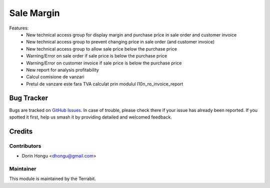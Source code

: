 ===========================================
Sale Margin
===========================================
.. image:: https://img.shields.io/badge/license-AGPL--3-blue.png
   :target: http://www.gnu.org/licenses/agpl-3.0-standalone.html
   :alt: License: AGPL-3


Features:
 - New technical access group for display margin and purchase price in sale order and customer invoice
 - New technical access group to prevent changing price in sale order (and customer invoice)
 - New technical access group to allow sale price  below the purchase price
 - Warning/Error on sale order if sale price is below the purchase price
 - Warning/Error on customer invoice if sale price is below the purchase price
 - New report for analysis profitability
 - Calcul comisione de vanzari
 - Pretul de vanzare este fara TVA calculat prin modulul l10n_ro_invoice_report


Bug Tracker
===========

Bugs are tracked on `GitHub Issues
<https://github.com/dhongu/deltatech/issues>`_. In case of trouble, please
check there if your issue has already been reported. If you spotted it first,
help us smash it by providing detailed and welcomed feedback.

Credits
=======


Contributors
------------

* Dorin Hongu <dhongu@gmail.com>


Maintainer
----------

.. image:: https://terrabit.ro/images/logo-terrabit.png
   :alt: Terrabit
   :target: https://terrabit.ro

This module is maintained by the Terrabit.


